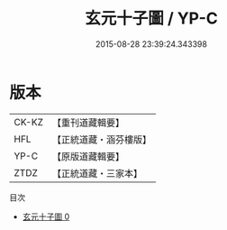 #+TITLE: 玄元十子圖 / YP-C

#+DATE: 2015-08-28 23:39:24.343398
* 版本
 |     CK-KZ|【重刊道藏輯要】|
 |       HFL|【正統道藏・涵芬樓版】|
 |      YP-C|【原版道藏輯要】|
 |      ZTDZ|【正統道藏・三家本】|
目次
 - [[file:KR5a0164_000.txt][玄元十子圖 0]]
